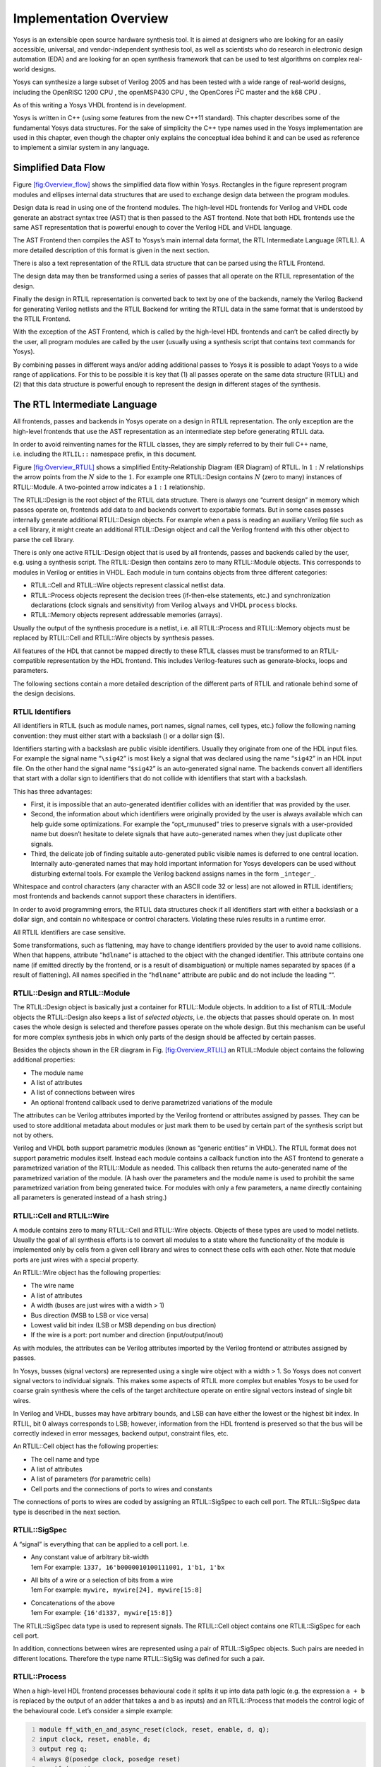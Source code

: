 .. _chapter:overview:

Implementation Overview
=======================

Yosys is an extensible open source hardware synthesis tool. It is aimed
at designers who are looking for an easily accessible, universal, and
vendor-independent synthesis tool, as well as scientists who do research
in electronic design automation (EDA) and are looking for an open
synthesis framework that can be used to test algorithms on complex
real-world designs.

Yosys can synthesize a large subset of Verilog 2005 and has been tested
with a wide range of real-world designs, including the OpenRISC 1200 CPU
, the openMSP430 CPU , the OpenCores I\ :math:`^2`\ C master and the k68
CPU .

As of this writing a Yosys VHDL frontend is in development.

Yosys is written in C++ (using some features from the new C++11
standard). This chapter describes some of the fundamental Yosys data
structures. For the sake of simplicity the C++ type names used in the
Yosys implementation are used in this chapter, even though the chapter
only explains the conceptual idea behind it and can be used as reference
to implement a similar system in any language.

Simplified Data Flow
--------------------

Figure `[fig:Overview_flow] <#fig:Overview_flow>`__ shows the simplified
data flow within Yosys. Rectangles in the figure represent program
modules and ellipses internal data structures that are used to exchange
design data between the program modules.

Design data is read in using one of the frontend modules. The high-level
HDL frontends for Verilog and VHDL code generate an abstract syntax tree
(AST) that is then passed to the AST frontend. Note that both HDL
frontends use the same AST representation that is powerful enough to
cover the Verilog HDL and VHDL language.

The AST Frontend then compiles the AST to Yosys’s main internal data
format, the RTL Intermediate Language (RTLIL). A more detailed
description of this format is given in the next section.

There is also a text representation of the RTLIL data structure that can
be parsed using the RTLIL Frontend.

The design data may then be transformed using a series of passes that
all operate on the RTLIL representation of the design.

Finally the design in RTLIL representation is converted back to text by
one of the backends, namely the Verilog Backend for generating Verilog
netlists and the RTLIL Backend for writing the RTLIL data in the same
format that is understood by the RTLIL Frontend.

With the exception of the AST Frontend, which is called by the
high-level HDL frontends and can’t be called directly by the user, all
program modules are called by the user (usually using a synthesis script
that contains text commands for Yosys).

By combining passes in different ways and/or adding additional passes to
Yosys it is possible to adapt Yosys to a wide range of applications. For
this to be possible it is key that (1) all passes operate on the same
data structure (RTLIL) and (2) that this data structure is powerful
enough to represent the design in different stages of the synthesis.

The RTL Intermediate Language
-----------------------------

All frontends, passes and backends in Yosys operate on a design in RTLIL
representation. The only exception are the high-level frontends that use
the AST representation as an intermediate step before generating RTLIL
data.

In order to avoid reinventing names for the RTLIL classes, they are
simply referred to by their full C++ name, i.e. including the
``RTLIL::`` namespace prefix, in this document.

Figure `[fig:Overview_RTLIL] <#fig:Overview_RTLIL>`__ shows a simplified
Entity-Relationship Diagram (ER Diagram) of RTLIL. In :math:`1:N`
relationships the arrow points from the :math:`N` side to the :math:`1`.
For example one RTLIL::Design contains :math:`N` (zero to many)
instances of RTLIL::Module. A two-pointed arrow indicates a :math:`1:1`
relationship.

The RTLIL::Design is the root object of the RTLIL data structure. There
is always one “current design” in memory which passes operate on,
frontends add data to and backends convert to exportable formats. But in
some cases passes internally generate additional RTLIL::Design objects.
For example when a pass is reading an auxiliary Verilog file such as a
cell library, it might create an additional RTLIL::Design object and
call the Verilog frontend with this other object to parse the cell
library.

There is only one active RTLIL::Design object that is used by all
frontends, passes and backends called by the user, e.g. using a
synthesis script. The RTLIL::Design then contains zero to many
RTLIL::Module objects. This corresponds to modules in Verilog or
entities in VHDL. Each module in turn contains objects from three
different categories:

-  RTLIL::Cell and RTLIL::Wire objects represent classical netlist data.

-  RTLIL::Process objects represent the decision trees (if-then-else
   statements, etc.) and synchronization declarations (clock signals and
   sensitivity) from Verilog ``always`` and VHDL ``process`` blocks.

-  RTLIL::Memory objects represent addressable memories (arrays).

Usually the output of the synthesis procedure is a netlist, i.e. all
RTLIL::Process and RTLIL::Memory objects must be replaced by RTLIL::Cell
and RTLIL::Wire objects by synthesis passes.

All features of the HDL that cannot be mapped directly to these RTLIL
classes must be transformed to an RTLIL-compatible representation by the
HDL frontend. This includes Verilog-features such as generate-blocks,
loops and parameters.

The following sections contain a more detailed description of the
different parts of RTLIL and rationale behind some of the design
decisions.

RTLIL Identifiers
~~~~~~~~~~~~~~~~~

All identifiers in RTLIL (such as module names, port names, signal
names, cell types, etc.) follow the following naming convention: they
must either start with a backslash (\) or a dollar sign ($).

Identifiers starting with a backslash are public visible identifiers.
Usually they originate from one of the HDL input files. For example the
signal name “``\sig42``” is most likely a signal that was declared using
the name “``sig42``” in an HDL input file. On the other hand the signal
name “``$sig42``” is an auto-generated signal name. The backends convert
all identifiers that start with a dollar sign to identifiers that do not
collide with identifiers that start with a backslash.

This has three advantages:

-  First, it is impossible that an auto-generated identifier collides
   with an identifier that was provided by the user.

-  Second, the information about which identifiers were originally
   provided by the user is always available which can help guide some
   optimizations. For example the “opt_rmunused” tries to preserve
   signals with a user-provided name but doesn’t hesitate to delete
   signals that have auto-generated names when they just duplicate other
   signals.

-  Third, the delicate job of finding suitable auto-generated public
   visible names is deferred to one central location. Internally
   auto-generated names that may hold important information for Yosys
   developers can be used without disturbing external tools. For example
   the Verilog backend assigns names in the form ``_integer_``.

Whitespace and control characters (any character with an ASCII code 32
or less) are not allowed in RTLIL identifiers; most frontends and
backends cannot support these characters in identifiers.

In order to avoid programming errors, the RTLIL data structures check if
all identifiers start with either a backslash or a dollar sign, and
contain no whitespace or control characters. Violating these rules
results in a runtime error.

All RTLIL identifiers are case sensitive.

Some transformations, such as flattening, may have to change identifiers
provided by the user to avoid name collisions. When that happens,
attribute “\ ``hdlname``\ “ is attached to the object with the changed
identifier. This attribute contains one name (if emitted directly by the
frontend, or is a result of disambiguation) or multiple names separated
by spaces (if a result of flattening). All names specified in the
“\ ``hdlname``\ “ attribute are public and do not include the leading
“\“.

RTLIL::Design and RTLIL::Module
~~~~~~~~~~~~~~~~~~~~~~~~~~~~~~~

The RTLIL::Design object is basically just a container for RTLIL::Module
objects. In addition to a list of RTLIL::Module objects the
RTLIL::Design also keeps a list of *selected objects*, i.e. the objects
that passes should operate on. In most cases the whole design is
selected and therefore passes operate on the whole design. But this
mechanism can be useful for more complex synthesis jobs in which only
parts of the design should be affected by certain passes.

Besides the objects shown in the ER diagram in
Fig. `[fig:Overview_RTLIL] <#fig:Overview_RTLIL>`__ an RTLIL::Module
object contains the following additional properties:

-  The module name

-  A list of attributes

-  A list of connections between wires

-  An optional frontend callback used to derive parametrized variations
   of the module

The attributes can be Verilog attributes imported by the Verilog
frontend or attributes assigned by passes. They can be used to store
additional metadata about modules or just mark them to be used by
certain part of the synthesis script but not by others.

Verilog and VHDL both support parametric modules (known as “generic
entities” in VHDL). The RTLIL format does not support parametric modules
itself. Instead each module contains a callback function into the AST
frontend to generate a parametrized variation of the RTLIL::Module as
needed. This callback then returns the auto-generated name of the
parametrized variation of the module. (A hash over the parameters and
the module name is used to prohibit the same parametrized variation from
being generated twice. For modules with only a few parameters, a name
directly containing all parameters is generated instead of a hash
string.)

.. _sec:rtlil_cell_wire:

RTLIL::Cell and RTLIL::Wire
~~~~~~~~~~~~~~~~~~~~~~~~~~~

A module contains zero to many RTLIL::Cell and RTLIL::Wire objects.
Objects of these types are used to model netlists. Usually the goal of
all synthesis efforts is to convert all modules to a state where the
functionality of the module is implemented only by cells from a given
cell library and wires to connect these cells with each other. Note that
module ports are just wires with a special property.

An RTLIL::Wire object has the following properties:

-  The wire name

-  A list of attributes

-  A width (buses are just wires with a width > 1)

-  Bus direction (MSB to LSB or vice versa)

-  Lowest valid bit index (LSB or MSB depending on bus direction)

-  If the wire is a port: port number and direction (input/output/inout)

As with modules, the attributes can be Verilog attributes imported by
the Verilog frontend or attributes assigned by passes.

In Yosys, busses (signal vectors) are represented using a single wire
object with a width > 1. So Yosys does not convert signal vectors to
individual signals. This makes some aspects of RTLIL more complex but
enables Yosys to be used for coarse grain synthesis where the cells of
the target architecture operate on entire signal vectors instead of
single bit wires.

In Verilog and VHDL, busses may have arbitrary bounds, and LSB can have
either the lowest or the highest bit index. In RTLIL, bit 0 always
corresponds to LSB; however, information from the HDL frontend is
preserved so that the bus will be correctly indexed in error messages,
backend output, constraint files, etc.

An RTLIL::Cell object has the following properties:

-  The cell name and type

-  A list of attributes

-  A list of parameters (for parametric cells)

-  Cell ports and the connections of ports to wires and constants

The connections of ports to wires are coded by assigning an
RTLIL::SigSpec to each cell port. The RTLIL::SigSpec data type is
described in the next section.

.. _sec:rtlil_sigspec:

RTLIL::SigSpec
~~~~~~~~~~~~~~

A “signal” is everything that can be applied to a cell port. I.e.

-  | Any constant value of arbitrary bit-width
   | 1em For example: ``1337, 16'b0000010100111001, 1'b1, 1'bx``

-  | All bits of a wire or a selection of bits from a wire
   | 1em For example: ``mywire, mywire[24], mywire[15:8]``

-  | Concatenations of the above
   | 1em For example: ``{16'd1337, mywire[15:8]}``

The RTLIL::SigSpec data type is used to represent signals. The
RTLIL::Cell object contains one RTLIL::SigSpec for each cell port.

In addition, connections between wires are represented using a pair of
RTLIL::SigSpec objects. Such pairs are needed in different locations.
Therefore the type name RTLIL::SigSig was defined for such a pair.

.. _sec:rtlil_process:

RTLIL::Process
~~~~~~~~~~~~~~

When a high-level HDL frontend processes behavioural code it splits it
up into data path logic (e.g. the expression ``a + b`` is replaced by
the output of an adder that takes ``a`` and ``b`` as inputs) and an
RTLIL::Process that models the control logic of the behavioural code.
Let’s consider a simple example:

.. code:: verilog
   :number-lines:

   module ff_with_en_and_async_reset(clock, reset, enable, d, q);
   input clock, reset, enable, d;
   output reg q;
   always @(posedge clock, posedge reset)
       if (reset)
           q <= 0;
       else if (enable)
           q <= d;
   endmodule

In this example there is no data path and therefore the RTLIL::Module
generated by the frontend only contains a few RTLIL::Wire objects and an
RTLIL::Process. The RTLIL::Process in RTLIL syntax:

.. code:: rtlil
   :number-lines:

   process $proc$ff_with_en_and_async_reset.v:4$1
       assign $0\q[0:0] \q
       switch \reset
           case 1'1
               assign $0\q[0:0] 1'0
           case
               switch \enable
                   case 1'1
                       assign $0\q[0:0] \d
                   case
               end
       end
       sync posedge \clock
           update \q $0\q[0:0]
       sync posedge \reset
           update \q $0\q[0:0]
   end

This RTLIL::Process contains two RTLIL::SyncRule objects, two
RTLIL::SwitchRule objects and five RTLIL::CaseRule objects. The wire
``$0\q[0:0]`` is an automatically created wire that holds the next value
of ``\q``. The lines :math:`2 \dots 12` describe how ``$0\q[0:0]``
should be calculated. The lines :math:`13 \dots 16` describe how the
value of ``$0\q[0:0]`` is used to update ``\q``.

An RTLIL::Process is a container for zero or more RTLIL::SyncRule
objects and exactly one RTLIL::CaseRule object, which is called the
*root case*.

An RTLIL::SyncRule object contains an (optional) synchronization
condition (signal and edge-type), zero or more assignments
(RTLIL::SigSig), and zero or more memory writes (RTLIL::MemWriteAction).
The ``always`` synchronization condition is used to break combinatorial
loops when a latch should be inferred instead.

An RTLIL::CaseRule is a container for zero or more assignments
(RTLIL::SigSig) and zero or more RTLIL::SwitchRule objects. An
RTLIL::SwitchRule objects is a container for zero or more
RTLIL::CaseRule objects.

In the above example the lines :math:`2 \dots 12` are the root case.
Here ``$0\q[0:0]`` is first assigned the old value ``\q`` as default
value (line 2). The root case also contains an RTLIL::SwitchRule object
(lines :math:`3 \dots 12`). Such an object is very similar to the C
``switch`` statement as it uses a control signal (``\reset`` in this
case) to determine which of its cases should be active. The
RTLIL::SwitchRule object then contains one RTLIL::CaseRule object per
case. In this example there is a case [1]_ for ``\reset == 1`` that
causes ``$0\q[0:0]`` to be set (lines 4 and 5) and a default case that
in turn contains a switch that sets ``$0\q[0:0]`` to the value of ``\d``
if ``\enable`` is active (lines :math:`6 \dots 11`).

A case can specify zero or more compare values that will determine
whether it matches. Each of the compare values must be the exact same
width as the control signal. When more than one compare value is
specified, the case matches if any of them matches the control signal;
when zero compare values are specified, the case always matches (i.e. it
is the default case).

A switch prioritizes cases from first to last: multiple cases can match,
but only the first matched case becomes active. This normally
synthesizes to a priority encoder. The ``parallel_case`` attribute
allows passes to assume that no more than one case will match, and
``full_case`` attribute allows passes to assume that exactly one case
will match; if these invariants are ever dynamically violated, the
behavior is undefined. These attributes are useful when an invariant
invisible to the synthesizer causes the control signal to never take
certain bit patterns.

The lines :math:`13 \dots 16` then cause ``\q`` to be updated whenever
there is a positive clock edge on ``\clock`` or ``\reset``.

In order to generate such a representation, the language frontend must
be able to handle blocking and nonblocking assignments correctly.
However, the language frontend does not need to identify the correct
type of storage element for the output signal or generate multiplexers
for the decision tree. This is done by passes that work on the RTLIL
representation. Therefore it is relatively easy to substitute these
steps with other algorithms that target different target architectures
or perform optimizations or other transformations on the decision trees
before further processing them.

One of the first actions performed on a design in RTLIL representation
in most synthesis scripts is identifying asynchronous resets. This is
usually done using the ``proc_arst`` pass. This pass transforms the
above example to the following RTLIL::Process:

.. code:: rtlil
   :number-lines:

   process $proc$ff_with_en_and_async_reset.v:4$1
       assign $0\q[0:0] \q
       switch \enable
           case 1'1
               assign $0\q[0:0] \d
           case
       end
       sync posedge \clock
           update \q $0\q[0:0]
       sync high \reset
           update \q 1'0
   end

This pass has transformed the outer RTLIL::SwitchRule into a modified
RTLIL::SyncRule object for the ``\reset`` signal. Further processing
converts the RTLIL::Process into e.g. a d-type flip-flop with
asynchronous reset and a multiplexer for the enable signal:

.. code:: rtlil
   :number-lines:

   cell $adff $procdff$6
       parameter \ARST_POLARITY 1'1
       parameter \ARST_VALUE 1'0
       parameter \CLK_POLARITY 1'1
       parameter \WIDTH 1
       connect \ARST \reset
       connect \CLK \clock
       connect \D $0\q[0:0]
       connect \Q \q
   end
   cell $mux $procmux$3
       parameter \WIDTH 1
       connect \A \q
       connect \B \d
       connect \S \enable
       connect \Y $0\q[0:0]
   end

Different combinations of passes may yield different results. Note that
``$adff`` and ``$mux`` are internal cell types that still need to be
mapped to cell types from the target cell library.

Some passes refuse to operate on modules that still contain
RTLIL::Process objects as the presence of these objects in a module
increases the complexity. Therefore the passes to translate processes to
a netlist of cells are usually called early in a synthesis script. The
``proc`` pass calls a series of other passes that together perform this
conversion in a way that is suitable for most synthesis tasks.

.. _sec:rtlil_memory:

RTLIL::Memory
~~~~~~~~~~~~~

For every array (memory) in the HDL code an RTLIL::Memory object is
created. A memory object has the following properties:

-  The memory name

-  A list of attributes

-  The width of an addressable word

-  The size of the memory in number of words

All read accesses to the memory are transformed to ``$memrd`` cells and
all write accesses to ``$memwr`` cells by the language frontend. These
cells consist of independent read- and write-ports to the memory. Memory
initialization is transformed to ``$meminit`` cells by the language
frontend. The parameter on these cells is used to link them together and
to the RTLIL::Memory object they belong to.

The rationale behind using separate cells for the individual ports
versus creating a large multiport memory cell right in the language
frontend is that the separate ``$memrd`` and ``$memwr`` cells can be
consolidated using resource sharing. As resource sharing is a
non-trivial optimization problem where different synthesis tasks can
have different requirements it lends itself to do the optimisation in
separate passes and merge the RTLIL::Memory objects and ``$memrd`` and
``$memwr`` cells to multiport memory blocks after resource sharing is
completed.

The ``memory`` pass performs this conversion and can (depending on the
options passed to it) transform the memories directly to d-type
flip-flops and address logic or yield multiport memory blocks
(represented using ``$mem`` cells).

See Sec. `[sec:memcells] <#sec:memcells>`__ for details about the memory
cell types.

Command Interface and Synthesis Scripts
---------------------------------------

Yosys reads and processes commands from synthesis scripts, command line
arguments and an interactive command prompt. Yosys commands consist of a
command name and an optional whitespace separated list of arguments.
Commands are terminated using the newline character or a semicolon
(``;``). Empty lines and lines starting with the hash sign (``#``) are
ignored. See Sec. `[sec:typusecase] <#sec:typusecase>`__ for an example
synthesis script.

The command ``help`` can be used to access the command reference manual.

Most commands can operate not only on the entire design but also
specifically on *selected* parts of the design. For example the command
``dump`` will print all selected objects in the current design while
``dump foobar`` will only print the module ``foobar`` and ``dump *``
will print the entire design regardless of the current selection.

The selection mechanism is very powerful. For example the command
``dump */t:$add %x:+[A] */w:* %i`` will print all wires that are
connected to the port of a ``$add`` cell. Detailed documentation of the
select framework can be found in the command reference for the
``select`` command.

Source Tree and Build System
----------------------------

The Yosys source tree is organized into the following top-level
directories:

-  | ``backends/``
   | This directory contains a subdirectory for each of the backend
     modules.

-  | ``frontends/``
   | This directory contains a subdirectory for each of the frontend
     modules.

-  | ``kernel/``
   | This directory contains all the core functionality of Yosys. This
     includes the functions and definitions for working with the RTLIL
     data structures (``rtlil.h`` and ``rtlil.cc``), the main() function
     (``driver.cc``), the internal framework for generating log messages
     (``log.h`` and ``log.cc``), the internal framework for registering
     and calling passes (``register.h`` and ``register.cc``), some core
     commands that are not really passes (``select.cc``, ``show.cc``, …)
     and a couple of other small utility libraries.

-  | ``passes/``
   | This directory contains a subdirectory for each pass or group of
     passes. For example as of this writing the directory
     ``passes/opt/`` contains the code for seven passes: ``opt``,
     ``opt_expr``, ``opt_muxtree``, ``opt_reduce``, ``opt_rmdff``,
     ``opt_rmunused`` and ``opt_merge``.

-  | ``techlibs/``
   | This directory contains simulation models and standard
     implementations for the cells from the internal cell library.

-  | ``tests/``
   | This directory contains a couple of test cases. Most of the smaller
     tests are executed automatically when ``make test`` is called. The
     larger tests must be executed manually. Most of the larger tests
     require downloading external HDL source code and/or external tools.
     The tests range from comparing simulation results of the
     synthesized design to the original sources to logic equivalence
     checking of entire CPU cores.

The top-level Makefile includes ``frontends/*/Makefile.inc``,
``passes/*/Makefile.inc`` and ``backends/*/Makefile.inc``. So when
extending Yosys it is enough to create a new directory in
``frontends/``, ``passes/`` or ``backends/`` with your sources and a
``Makefile.inc``. The Yosys kernel automatically detects all commands
linked with Yosys. So it is not needed to add additional commands to a
central list of commands.

Good starting points for reading example source code to learn how to
write passes are ``passes/opt/opt_rmdff.cc`` and
``passes/opt/opt_merge.cc``.

See the top-level README file for a quick *Getting Started* guide and
build instructions. The Yosys build is based solely on Makefiles.

Users of the Qt Creator IDE can generate a QT Creator project file using
``make qtcreator``. Users of the Eclipse IDE can use the “Makefile
Project with Existing Code” project type in the Eclipse “New Project”
dialog (only available after the CDT plugin has been installed) to
create an Eclipse project in order to programming extensions to Yosys or
just browse the Yosys code base.

.. [1]
   The syntax ``1’1`` in the RTLIL code specifies a constant with a
   length of one bit (the first “1”), and this bit is a one (the second
   “1”).
